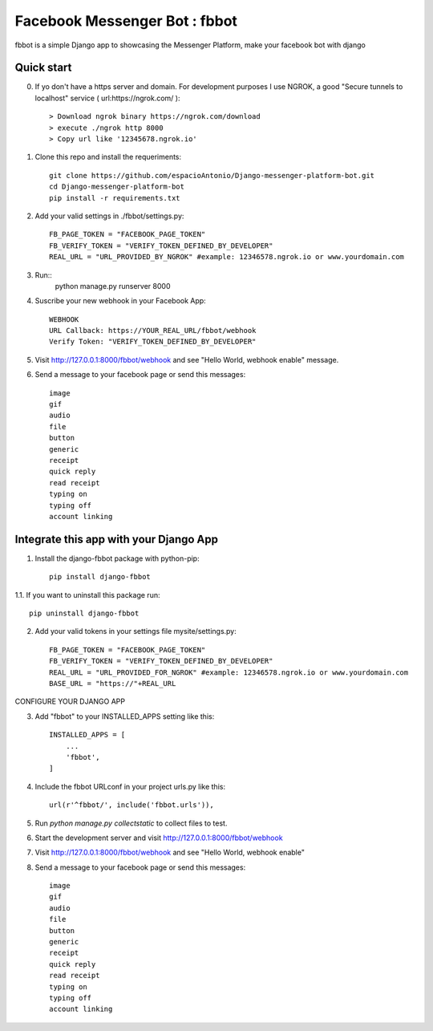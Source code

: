 =====
Facebook Messenger Bot : fbbot
=====

fbbot is a simple Django app to showcasing the Messenger Platform, make your facebook bot with django

Quick start
-----------

0. If yo don't have a https server and domain. For development purposes I use NGROK, a good "Secure tunnels to localhost" service ( url:https://ngrok.com/ )::

   > Download ngrok binary https://ngrok.com/download
   > execute ./ngrok http 8000
   > Copy url like '12345678.ngrok.io'

1. Clone this repo and install the requeriments::

    git clone https://github.com/espacioAntonio/Django-messenger-platform-bot.git
    cd Django-messenger-platform-bot
    pip install -r requirements.txt

2. Add your valid settings in ./fbbot/settings.py::

    FB_PAGE_TOKEN = "FACEBOOK_PAGE_TOKEN"
    FB_VERIFY_TOKEN = "VERIFY_TOKEN_DEFINED_BY_DEVELOPER"
    REAL_URL = "URL_PROVIDED_BY_NGROK" #example: 12346578.ngrok.io or www.yourdomain.com

3. Run::
    python manage.py runserver 8000

4. Suscribe your new webhook in your Facebook App::

    WEBHOOK
    URL Callback: https://YOUR_REAL_URL/fbbot/webhook
    Verify Token: "VERIFY_TOKEN_DEFINED_BY_DEVELOPER"

5. Visit http://127.0.0.1:8000/fbbot/webhook and see "Hello World, webhook enable" message.

6. Send a message to your facebook page or send this messages::

    image
    gif
    audio
    file
    button
    generic
    receipt
    quick reply
    read receipt
    typing on
    typing off
    account linking

Integrate this app with your Django App
-----------

1. Install the django-fbbot package with python-pip::

    pip install django-fbbot

1.1. If you want to uninstall this package run::

    pip uninstall django-fbbot

2. Add your valid tokens in your settings file mysite/settings.py::

    FB_PAGE_TOKEN = "FACEBOOK_PAGE_TOKEN"
    FB_VERIFY_TOKEN = "VERIFY_TOKEN_DEFINED_BY_DEVELOPER"
    REAL_URL = "URL_PROVIDED_FOR_NGROK" #example: 12346578.ngrok.io or www.yourdomain.com
    BASE_URL = "https://"+REAL_URL

CONFIGURE YOUR DJANGO APP

3. Add "fbbot" to your INSTALLED_APPS setting like this::

    INSTALLED_APPS = [
        ...
        'fbbot',
    ]

4. Include the fbbot URLconf in your project urls.py like this::

    url(r'^fbbot/', include('fbbot.urls')),

5. Run `python manage.py collectstatic` to collect files to test.

6. Start the development server and visit http://127.0.0.1:8000/fbbot/webhook

7. Visit http://127.0.0.1:8000/fbbot/webhook and see "Hello World, webhook enable"

8. Send a message to your facebook page or send this messages::

    image
    gif
    audio
    file
    button
    generic
    receipt
    quick reply
    read receipt
    typing on
    typing off
    account linking
